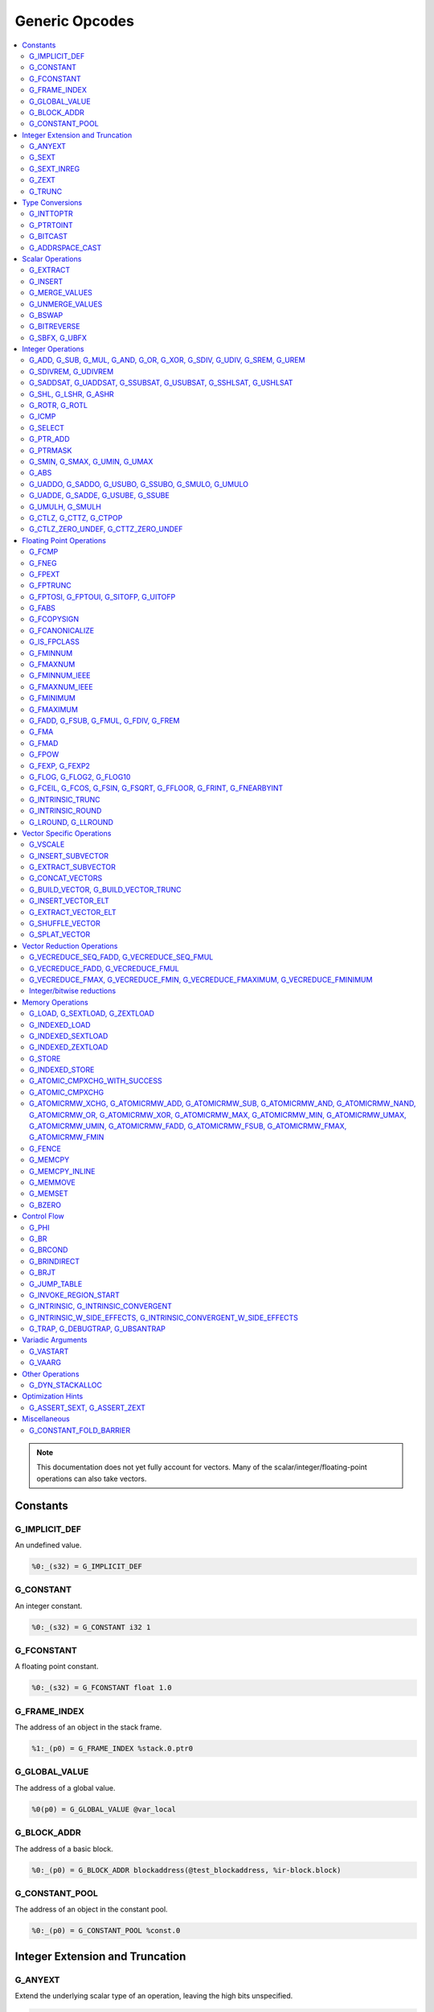 
.. _gmir-opcodes:

Generic Opcodes
===============

.. contents::
   :local:

.. note::

  This documentation does not yet fully account for vectors. Many of the
  scalar/integer/floating-point operations can also take vectors.

Constants
---------

G_IMPLICIT_DEF
^^^^^^^^^^^^^^

An undefined value.

.. code-block:: none

  %0:_(s32) = G_IMPLICIT_DEF

G_CONSTANT
^^^^^^^^^^

An integer constant.

.. code-block:: none

  %0:_(s32) = G_CONSTANT i32 1

G_FCONSTANT
^^^^^^^^^^^

A floating point constant.

.. code-block:: none

  %0:_(s32) = G_FCONSTANT float 1.0

G_FRAME_INDEX
^^^^^^^^^^^^^

The address of an object in the stack frame.

.. code-block:: none

  %1:_(p0) = G_FRAME_INDEX %stack.0.ptr0

G_GLOBAL_VALUE
^^^^^^^^^^^^^^

The address of a global value.

.. code-block:: none

  %0(p0) = G_GLOBAL_VALUE @var_local

G_BLOCK_ADDR
^^^^^^^^^^^^

The address of a basic block.

.. code-block:: none

  %0:_(p0) = G_BLOCK_ADDR blockaddress(@test_blockaddress, %ir-block.block)

G_CONSTANT_POOL
^^^^^^^^^^^^^^^

The address of an object in the constant pool.

.. code-block:: none

  %0:_(p0) = G_CONSTANT_POOL %const.0

Integer Extension and Truncation
--------------------------------

G_ANYEXT
^^^^^^^^

Extend the underlying scalar type of an operation, leaving the high bits
unspecified.

.. code-block:: none

  %1:_(s32) = G_ANYEXT %0:_(s16)

G_SEXT
^^^^^^

Sign extend the underlying scalar type of an operation, copying the sign bit
into the newly-created space.

.. code-block:: none

  %1:_(s32) = G_SEXT %0:_(s16)

G_SEXT_INREG
^^^^^^^^^^^^

Sign extend the value from an arbitrary bit position, copying the sign bit
into all bits above it. This is equivalent to a shl + ashr pair with an
appropriate shift amount. $sz is an immediate (MachineOperand::isImm()
returns true) to allow targets to have some bitwidths legal and others
lowered. This opcode is particularly useful if the target has sign-extension
instructions that are cheaper than the constituent shifts as the optimizer is
able to make decisions on whether it's better to hang on to the G_SEXT_INREG
or to lower it and optimize the individual shifts.

.. code-block:: none

  %1:_(s32) = G_SEXT_INREG %0:_(s32), 16

G_ZEXT
^^^^^^

Zero extend the underlying scalar type of an operation, putting zero bits
into the newly-created space.

.. code-block:: none

  %1:_(s32) = G_ZEXT %0:_(s16)

G_TRUNC
^^^^^^^

Truncate the underlying scalar type of an operation. This is equivalent to
G_EXTRACT for scalar types, but acts elementwise on vectors.

.. code-block:: none

  %1:_(s16) = G_TRUNC %0:_(s32)

Type Conversions
----------------

G_INTTOPTR
^^^^^^^^^^

Convert an integer to a pointer.

.. code-block:: none

  %1:_(p0) = G_INTTOPTR %0:_(s32)

G_PTRTOINT
^^^^^^^^^^

Convert a pointer to an integer.

.. code-block:: none

  %1:_(s32) = G_PTRTOINT %0:_(p0)

G_BITCAST
^^^^^^^^^

Reinterpret a value as a new type. This is usually done without
changing any bits but this is not always the case due a subtlety in the
definition of the :ref:`LLVM-IR Bitcast Instruction <i_bitcast>`. It
is allowed to bitcast between pointers with the same size, but
different address spaces.

.. code-block:: none

  %1:_(s64) = G_BITCAST %0:_(<2 x s32>)

G_ADDRSPACE_CAST
^^^^^^^^^^^^^^^^

Convert a pointer to an address space to a pointer to another address space.

.. code-block:: none

  %1:_(p1) = G_ADDRSPACE_CAST %0:_(p0)

.. caution::

  :ref:`i_addrspacecast` doesn't mention what happens if the cast is simply
  invalid (i.e. if the address spaces are disjoint).

Scalar Operations
-----------------

G_EXTRACT
^^^^^^^^^

Extract a register of the specified size, starting from the block given by
index. This will almost certainly be mapped to sub-register COPYs after
register banks have been selected.

.. code-block:: none

  %3:_(s32) = G_EXTRACT %2:_(s64), 32

G_INSERT
^^^^^^^^

Insert a smaller register into a larger one at the specified bit-index.

.. code-block:: none

  %2:_(s64) = G_INSERT %0:(_s64), %1:_(s32), 0

G_MERGE_VALUES
^^^^^^^^^^^^^^

Concatenate multiple registers of the same size into a wider register.
The input operands are always ordered from lowest bits to highest:

.. code-block:: none

  %0:(s32) = G_MERGE_VALUES %bits_0_7:(s8), %bits_8_15:(s8),
                            %bits_16_23:(s8), %bits_24_31:(s8)

G_UNMERGE_VALUES
^^^^^^^^^^^^^^^^

Extract multiple registers of the specified size, starting from blocks given by
indexes. This will almost certainly be mapped to sub-register COPYs after
register banks have been selected.
The output operands are always ordered from lowest bits to highest:

.. code-block:: none

  %bits_0_7:(s8), %bits_8_15:(s8),
      %bits_16_23:(s8), %bits_24_31:(s8) = G_UNMERGE_VALUES %0:(s32)

G_BSWAP
^^^^^^^

Reverse the order of the bytes in a scalar.

.. code-block:: none

  %1:_(s32) = G_BSWAP %0:_(s32)

G_BITREVERSE
^^^^^^^^^^^^

Reverse the order of the bits in a scalar.

.. code-block:: none

  %1:_(s32) = G_BITREVERSE %0:_(s32)

G_SBFX, G_UBFX
^^^^^^^^^^^^^^

Extract a range of bits from a register.

The source operands are registers as follows:

- Source
- The least-significant bit for the extraction
- The width of the extraction

The least-significant bit (lsb) and width operands are in the range:

::

      0 <= lsb < lsb + width <= source bitwidth, where all values are unsigned

G_SBFX sign-extends the result, while G_UBFX zero-extends the result.

.. code-block:: none

  ; Extract 5 bits starting at bit 1 from %x and store them in %a.
  ; Sign-extend the result.
  ;
  ; Example:
  ; %x = 0...0000[10110]1 ---> %a = 1...111111[10110]
  %lsb_one = G_CONSTANT i32 1
  %width_five = G_CONSTANT i32 5
  %a:_(s32) = G_SBFX %x, %lsb_one, %width_five

  ; Extract 3 bits starting at bit 2 from %x and store them in %b. Zero-extend
  ; the result.
  ;
  ; Example:
  ; %x = 1...11111[100]11 ---> %b = 0...00000[100]
  %lsb_two = G_CONSTANT i32 2
  %width_three = G_CONSTANT i32 3
  %b:_(s32) = G_UBFX %x, %lsb_two, %width_three

Integer Operations
-------------------

G_ADD, G_SUB, G_MUL, G_AND, G_OR, G_XOR, G_SDIV, G_UDIV, G_SREM, G_UREM
^^^^^^^^^^^^^^^^^^^^^^^^^^^^^^^^^^^^^^^^^^^^^^^^^^^^^^^^^^^^^^^^^^^^^^^

These each perform their respective integer arithmetic on a scalar.

.. code-block:: none

  %dst:_(s32) = G_ADD %src0:_(s32), %src1:_(s32)

The above example adds %src1 to %src0 and stores the result in %dst.

G_SDIVREM, G_UDIVREM
^^^^^^^^^^^^^^^^^^^^

Perform integer division and remainder thereby producing two results.

.. code-block:: none

  %div:_(s32), %rem:_(s32) = G_SDIVREM %0:_(s32), %1:_(s32)

G_SADDSAT, G_UADDSAT, G_SSUBSAT, G_USUBSAT, G_SSHLSAT, G_USHLSAT
^^^^^^^^^^^^^^^^^^^^^^^^^^^^^^^^^^^^^^^^^^^^^^^^^^^^^^^^^^^^^^^^

Signed and unsigned addition, subtraction and left shift with saturation.

.. code-block:: none

  %2:_(s32) = G_SADDSAT %0:_(s32), %1:_(s32)

G_SHL, G_LSHR, G_ASHR
^^^^^^^^^^^^^^^^^^^^^

Shift the bits of a scalar left or right inserting zeros (sign-bit for G_ASHR).

G_ROTR, G_ROTL
^^^^^^^^^^^^^^

Rotate the bits right (G_ROTR) or left (G_ROTL).

G_ICMP
^^^^^^

Perform integer comparison producing non-zero (true) or zero (false). It's
target specific whether a true value is 1, ~0U, or some other non-zero value.

G_SELECT
^^^^^^^^

Select between two values depending on a zero/non-zero value.

.. code-block:: none

  %5:_(s32) = G_SELECT %4(s1), %6, %2

G_PTR_ADD
^^^^^^^^^

Add a scalar offset in addressible units to a pointer. Addressible units are
typically bytes but this may vary between targets.

.. code-block:: none

  %1:_(p0) = G_PTR_ADD %0:_(p0), %1:_(s32)

.. caution::

  There are currently no in-tree targets that use this with addressable units
  not equal to 8 bit.

G_PTRMASK
^^^^^^^^^^

Zero out an arbitrary mask of bits of a pointer. The mask type must be
an integer, and the number of vector elements must match for all
operands. This corresponds to `i_intr_llvm_ptrmask`.

.. code-block:: none

  %2:_(p0) = G_PTRMASK %0, %1

G_SMIN, G_SMAX, G_UMIN, G_UMAX
^^^^^^^^^^^^^^^^^^^^^^^^^^^^^^

Take the minimum/maximum of two values.

.. code-block:: none

  %5:_(s32) = G_SMIN %6, %2

G_ABS
^^^^^^^^^^^^^^^^^^^^^^^^^^^^^^

Take the absolute value of a signed integer. The absolute value of the minimum
negative value (e.g. the 8-bit value `0x80`) is defined to be itself.

.. code-block:: none

  %1:_(s32) = G_ABS %0

G_UADDO, G_SADDO, G_USUBO, G_SSUBO, G_SMULO, G_UMULO
^^^^^^^^^^^^^^^^^^^^^^^^^^^^^^^^^^^^^^^^^^^^^^^^^^^^

Perform the requested arithmetic and produce a carry output in addition to the
normal result.

.. code-block:: none

  %3:_(s32), %4:_(s1) = G_UADDO %0, %1

G_UADDE, G_SADDE, G_USUBE, G_SSUBE
^^^^^^^^^^^^^^^^^^^^^^^^^^^^^^^^^^

Perform the requested arithmetic and consume a carry input in addition to the
normal input. Also produce a carry output in addition to the normal result.

.. code-block:: none

  %4:_(s32), %5:_(s1) = G_UADDE %0, %1, %3:_(s1)

G_UMULH, G_SMULH
^^^^^^^^^^^^^^^^

Multiply two numbers at twice the incoming bit width (unsigned or signed) and
return the high half of the result.

.. code-block:: none

  %3:_(s32) = G_UMULH %0, %1

G_CTLZ, G_CTTZ, G_CTPOP
^^^^^^^^^^^^^^^^^^^^^^^

Count leading zeros, trailing zeros, or number of set bits.

.. code-block:: none

  %2:_(s33) = G_CTLZ_ZERO_UNDEF %1
  %2:_(s33) = G_CTTZ_ZERO_UNDEF %1
  %2:_(s33) = G_CTPOP %1

G_CTLZ_ZERO_UNDEF, G_CTTZ_ZERO_UNDEF
^^^^^^^^^^^^^^^^^^^^^^^^^^^^^^^^^^^^

Count leading zeros or trailing zeros. If the value is zero then the result is
undefined.

.. code-block:: none

  %2:_(s33) = G_CTLZ_ZERO_UNDEF %1
  %2:_(s33) = G_CTTZ_ZERO_UNDEF %1

Floating Point Operations
-------------------------

G_FCMP
^^^^^^

Perform floating point comparison producing non-zero (true) or zero
(false). It's target specific whether a true value is 1, ~0U, or some other
non-zero value.

G_FNEG
^^^^^^

Floating point negation.

G_FPEXT
^^^^^^^

Convert a floating point value to a larger type.

G_FPTRUNC
^^^^^^^^^

Convert a floating point value to a narrower type.

G_FPTOSI, G_FPTOUI, G_SITOFP, G_UITOFP
^^^^^^^^^^^^^^^^^^^^^^^^^^^^^^^^^^^^^^

Convert between integer and floating point.

G_FABS
^^^^^^

Take the absolute value of a floating point value.

G_FCOPYSIGN
^^^^^^^^^^^

Copy the value of the first operand, replacing the sign bit with that of the
second operand.

G_FCANONICALIZE
^^^^^^^^^^^^^^^

See :ref:`i_intr_llvm_canonicalize`.

G_IS_FPCLASS
^^^^^^^^^^^^

Tests if the first operand, which must be floating-point scalar or vector, has
floating-point class specified by the second operand. Returns non-zero (true)
or zero (false). It's target specific whether a true value is 1, ~0U, or some
other non-zero value. If the first operand is a vector, the returned value is a
vector of the same length.

G_FMINNUM
^^^^^^^^^

Perform floating-point minimum on two values.

In the case where a single input is a NaN (either signaling or quiet),
the non-NaN input is returned.

The return value of (FMINNUM 0.0, -0.0) could be either 0.0 or -0.0.

G_FMAXNUM
^^^^^^^^^

Perform floating-point maximum on two values.

In the case where a single input is a NaN (either signaling or quiet),
the non-NaN input is returned.

The return value of (FMAXNUM 0.0, -0.0) could be either 0.0 or -0.0.

G_FMINNUM_IEEE
^^^^^^^^^^^^^^

Perform floating-point minimum on two values, following IEEE-754
definitions. This differs from FMINNUM in the handling of signaling
NaNs.

If one input is a signaling NaN, returns a quiet NaN. This matches
IEEE-754 2008's minnum/maxnum for signaling NaNs (which differs from
2019).

These treat -0 as ordered less than +0, matching the behavior of
IEEE-754 2019's minimumNumber/maximumNumber (which was unspecified in
2008).

G_FMAXNUM_IEEE
^^^^^^^^^^^^^^

Perform floating-point maximum on two values, following IEEE-754
definitions. This differs from FMAXNUM in the handling of signaling
NaNs.

If one input is a signaling NaN, returns a quiet NaN. This matches
IEEE-754 2008's minnum/maxnum for signaling NaNs (which differs from
2019).

These treat -0 as ordered less than +0, matching the behavior of
IEEE-754 2019's minimumNumber/maximumNumber (which was unspecified in
2008).

G_FMINIMUM
^^^^^^^^^^

NaN-propagating minimum that also treat -0.0 as less than 0.0. While
FMINNUM_IEEE follow IEEE 754-2008 semantics, FMINIMUM follows IEEE
754-2019 semantics.

G_FMAXIMUM
^^^^^^^^^^

NaN-propagating maximum that also treat -0.0 as less than 0.0. While
FMAXNUM_IEEE follow IEEE 754-2008 semantics, FMAXIMUM follows IEEE
754-2019 semantics.

G_FADD, G_FSUB, G_FMUL, G_FDIV, G_FREM
^^^^^^^^^^^^^^^^^^^^^^^^^^^^^^^^^^^^^^

Perform the specified floating point arithmetic.

G_FMA
^^^^^

Perform a fused multiply add (i.e. without the intermediate rounding step).

G_FMAD
^^^^^^

Perform a non-fused multiply add (i.e. with the intermediate rounding step).

G_FPOW
^^^^^^

Raise the first operand to the power of the second.

G_FEXP, G_FEXP2
^^^^^^^^^^^^^^^

Calculate the base-e or base-2 exponential of a value

G_FLOG, G_FLOG2, G_FLOG10
^^^^^^^^^^^^^^^^^^^^^^^^^

Calculate the base-e, base-2, or base-10 respectively.

G_FCEIL, G_FCOS, G_FSIN, G_FSQRT, G_FFLOOR, G_FRINT, G_FNEARBYINT
^^^^^^^^^^^^^^^^^^^^^^^^^^^^^^^^^^^^^^^^^^^^^^^^^^^^^^^^^^^^^^^^^

These correspond to the standard C functions of the same name.

G_INTRINSIC_TRUNC
^^^^^^^^^^^^^^^^^

Returns the operand rounded to the nearest integer not larger in magnitude than the operand.

G_INTRINSIC_ROUND
^^^^^^^^^^^^^^^^^

Returns the operand rounded to the nearest integer.

G_LROUND, G_LLROUND
^^^^^^^^^^^^^^^^^^^

Returns the source operand rounded to the nearest integer with ties away from
zero.

See the LLVM LangRef entry on '``llvm.lround.*'`` for details on behaviour.

.. code-block:: none

  %rounded_32:_(s32) = G_LROUND %round_me:_(s64)
  %rounded_64:_(s64) = G_LLROUND %round_me:_(s64)

Vector Specific Operations
--------------------------

G_VSCALE
^^^^^^^^

Puts the value of the runtime ``vscale`` multiplied by the value in the source
operand into the destination register. This can be useful in determining the
actual runtime number of elements in a vector.

.. code-block::

  %0:_(s32) = G_VSCALE 4

G_INSERT_SUBVECTOR
^^^^^^^^^^^^^^^^^^

Insert the second source vector into the first source vector. The index operand
represents the starting index in the first source vector at which the second
source vector should be inserted into.

The index must be a constant multiple of the second source vector's minimum
vector length. If the vectors are scalable, then the index is first scaled by
the runtime scaling factor. The indices inserted in the source vector must be
valid indicies of that vector. If this condition cannot be determined statically
but is false at runtime, then the result vector is undefined.

.. code-block:: none

  %2:_(<vscale x 4 x i64>) = G_INSERT_SUBVECTOR %0:_(<vscale x 4 x i64>), %1:_(<vscale x 2 x i64>), 0

G_EXTRACT_SUBVECTOR
^^^^^^^^^^^^^^^^^^^

Extract a vector of destination type from the source vector. The index operand
represents the starting index from which a subvector is extracted from
the source vector.

The index must be a constant multiple of the source vector's minimum vector
length. If the source vector is a scalable vector, then the index is first
scaled by the runtime scaling factor. The indices extracted from the source
vector must be valid indicies of that vector. If this condition cannot be
determined statically but is false at runtime, then the result vector is
undefined.

.. code-block:: none

  %3:_(<vscale x 4 x i64>) = G_EXTRACT_SUBVECTOR %2:_(<vscale x 8 x i64>), 2

G_CONCAT_VECTORS
^^^^^^^^^^^^^^^^

Concatenate two vectors to form a longer vector.

G_BUILD_VECTOR, G_BUILD_VECTOR_TRUNC
^^^^^^^^^^^^^^^^^^^^^^^^^^^^^^^^^^^^

Create a vector from multiple scalar registers. No implicit
conversion is performed (i.e. the result element type must be the
same as all source operands)

The _TRUNC version truncates the larger operand types to fit the
destination vector elt type.

G_INSERT_VECTOR_ELT
^^^^^^^^^^^^^^^^^^^

Insert an element into a vector

G_EXTRACT_VECTOR_ELT
^^^^^^^^^^^^^^^^^^^^

Extract an element from a vector

G_SHUFFLE_VECTOR
^^^^^^^^^^^^^^^^

Concatenate two vectors and shuffle the elements according to the mask operand.
The mask operand should be an IR Constant which exactly matches the
corresponding mask for the IR shufflevector instruction.

G_SPLAT_VECTOR
^^^^^^^^^^^^^^^^

Create a vector where all elements are the scalar from the source operand.

The type of the operand must be equal to or larger than the vector element
type. If the operand is larger than the vector element type, the scalar is
implicitly truncated to the vector element type.

Vector Reduction Operations
---------------------------

These operations represent horizontal vector reduction, producing a scalar result.

G_VECREDUCE_SEQ_FADD, G_VECREDUCE_SEQ_FMUL
^^^^^^^^^^^^^^^^^^^^^^^^^^^^^^^^^^^^^^^^^^

The SEQ variants perform reductions in sequential order. The first operand is
an initial scalar accumulator value, and the second operand is the vector to reduce.

G_VECREDUCE_FADD, G_VECREDUCE_FMUL
^^^^^^^^^^^^^^^^^^^^^^^^^^^^^^^^^^

These reductions are relaxed variants which may reduce the elements in any order.

G_VECREDUCE_FMAX, G_VECREDUCE_FMIN, G_VECREDUCE_FMAXIMUM, G_VECREDUCE_FMINIMUM
^^^^^^^^^^^^^^^^^^^^^^^^^^^^^^^^^^^^^^^^^^^^^^^^^^^^^^^^^^^^^^^^^^^^^^^^^^^^^^

FMIN/FMAX/FMINIMUM/FMAXIMUM nodes can have flags, for NaN/NoNaN variants.


Integer/bitwise reductions
^^^^^^^^^^^^^^^^^^^^^^^^^^

* G_VECREDUCE_ADD
* G_VECREDUCE_MUL
* G_VECREDUCE_AND
* G_VECREDUCE_OR
* G_VECREDUCE_XOR
* G_VECREDUCE_SMAX
* G_VECREDUCE_SMIN
* G_VECREDUCE_UMAX
* G_VECREDUCE_UMIN

Integer reductions may have a result type larger than the vector element type.
However, the reduction is performed using the vector element type and the value
in the top bits is unspecified.

Memory Operations
-----------------

G_LOAD, G_SEXTLOAD, G_ZEXTLOAD
^^^^^^^^^^^^^^^^^^^^^^^^^^^^^^

Generic load. Expects a MachineMemOperand in addition to explicit
operands. If the result size is larger than the memory size, the
high bits are undefined, sign-extended, or zero-extended respectively.

Only G_LOAD is valid if the result is a vector type. If the result is larger
than the memory size, the high elements are undefined (i.e. this is not a
per-element, vector anyextload)

Unlike in SelectionDAG, atomic loads are expressed with the same
opcodes as regular loads. G_LOAD, G_SEXTLOAD and G_ZEXTLOAD may all
have atomic memory operands.

G_INDEXED_LOAD
^^^^^^^^^^^^^^

Generic indexed load. Combines a GEP with a load. $newaddr is set to $base + $offset.
If $am is 0 (post-indexed), then the value is loaded from $base; if $am is 1 (pre-indexed)
then the value is loaded from $newaddr.

G_INDEXED_SEXTLOAD
^^^^^^^^^^^^^^^^^^

Same as G_INDEXED_LOAD except that the load performed is sign-extending, as with G_SEXTLOAD.

G_INDEXED_ZEXTLOAD
^^^^^^^^^^^^^^^^^^

Same as G_INDEXED_LOAD except that the load performed is zero-extending, as with G_ZEXTLOAD.

G_STORE
^^^^^^^

Generic store. Expects a MachineMemOperand in addition to explicit
operands. If the stored value size is greater than the memory size,
the high bits are implicitly truncated. If this is a vector store, the
high elements are discarded (i.e. this does not function as a per-lane
vector, truncating store)

G_INDEXED_STORE
^^^^^^^^^^^^^^^

Combines a store with a GEP. See description of G_INDEXED_LOAD for indexing behaviour.

G_ATOMIC_CMPXCHG_WITH_SUCCESS
^^^^^^^^^^^^^^^^^^^^^^^^^^^^^

Generic atomic cmpxchg with internal success check. Expects a
MachineMemOperand in addition to explicit operands.

G_ATOMIC_CMPXCHG
^^^^^^^^^^^^^^^^

Generic atomic cmpxchg. Expects a MachineMemOperand in addition to explicit
operands.

|all_g_atomicrmw|
^^^^^^^^^^^^^^^^^

.. |all_g_atomicrmw| replace:: G_ATOMICRMW_XCHG, G_ATOMICRMW_ADD,
                               G_ATOMICRMW_SUB, G_ATOMICRMW_AND,
                               G_ATOMICRMW_NAND, G_ATOMICRMW_OR,
                               G_ATOMICRMW_XOR, G_ATOMICRMW_MAX,
                               G_ATOMICRMW_MIN, G_ATOMICRMW_UMAX,
                               G_ATOMICRMW_UMIN, G_ATOMICRMW_FADD,
                               G_ATOMICRMW_FSUB, G_ATOMICRMW_FMAX,
                               G_ATOMICRMW_FMIN

Generic atomicrmw. Expects a MachineMemOperand in addition to explicit
operands.

G_FENCE
^^^^^^^

Generic fence. The first operand is the memory ordering. The second operand is
the syncscope.

See the LLVM LangRef entry on the '``fence'`` instruction for more details.

G_MEMCPY
^^^^^^^^

Generic memcpy. Expects two MachineMemOperands covering the store and load
respectively, in addition to explicit operands.

G_MEMCPY_INLINE
^^^^^^^^^^^^^^^

Generic inlined memcpy. Like G_MEMCPY, but it is guaranteed that this version
will not be lowered as a call to an external function. Currently the size
operand is required to evaluate as a constant (not an immediate), though that is
expected to change when llvm.memcpy.inline is taught to support dynamic sizes.

G_MEMMOVE
^^^^^^^^^

Generic memmove. Similar to G_MEMCPY, but the source and destination memory
ranges are allowed to overlap.

G_MEMSET
^^^^^^^^

Generic memset. Expects a MachineMemOperand in addition to explicit operands.

G_BZERO
^^^^^^^

Generic bzero. Expects a MachineMemOperand in addition to explicit operands.

Control Flow
------------

G_PHI
^^^^^

Implement the φ node in the SSA graph representing the function.

.. code-block:: none

  %dst(s8) = G_PHI %src1(s8), %bb.<id1>, %src2(s8), %bb.<id2>

G_BR
^^^^

Unconditional branch

.. code-block:: none

  G_BR %bb.<id>

G_BRCOND
^^^^^^^^

Conditional branch

.. code-block:: none

  G_BRCOND %condition, %basicblock.<id>

G_BRINDIRECT
^^^^^^^^^^^^

Indirect branch

.. code-block:: none

  G_BRINDIRECT %src(p0)

G_BRJT
^^^^^^

Indirect branch to jump table entry

.. code-block:: none

  G_BRJT %ptr(p0), %jti, %idx(s64)

G_JUMP_TABLE
^^^^^^^^^^^^

Generates a pointer to the address of the jump table specified by the source
operand. The source operand is a jump table index.
G_JUMP_TABLE can be used in conjunction with G_BRJT to support jump table
codegen with GlobalISel.

.. code-block:: none

  %dst:_(p0) = G_JUMP_TABLE %jump-table.0

The above example generates a pointer to the source jump table index.

G_INVOKE_REGION_START
^^^^^^^^^^^^^^^^^^^^^

A marker instruction that acts as a pseudo-terminator for regions of code that may
throw exceptions. Being a terminator, it prevents code from being inserted after
it during passes like legalization. This is needed because calls to exception
throw routines do not return, so no code that must be on an executable path must
be placed after throwing.

G_INTRINSIC, G_INTRINSIC_CONVERGENT
^^^^^^^^^^^^^^^^^^^^^^^^^^^^^^^^^^^

Call an intrinsic that has no side-effects.

The _CONVERGENT variant corresponds to an LLVM IR intrinsic marked `convergent`.

.. note::

  Unlike SelectionDAG, there is no _VOID variant. Both of these are permitted
  to have zero, one, or multiple results.

G_INTRINSIC_W_SIDE_EFFECTS, G_INTRINSIC_CONVERGENT_W_SIDE_EFFECTS
^^^^^^^^^^^^^^^^^^^^^^^^^^^^^^^^^^^^^^^^^^^^^^^^^^^^^^^^^^^^^^^^^

Call an intrinsic that is considered to have unknown side-effects and as such
cannot be reordered across other side-effecting instructions.

The _CONVERGENT variant corresponds to an LLVM IR intrinsic marked `convergent`.

.. note::

  Unlike SelectionDAG, there is no _VOID variant. Both of these are permitted
  to have zero, one, or multiple results.

G_TRAP, G_DEBUGTRAP, G_UBSANTRAP
^^^^^^^^^^^^^^^^^^^^^^^^^^^^^^^^

Represents :ref:`llvm.trap <llvm.trap>`, :ref:`llvm.debugtrap <llvm.debugtrap>`
and :ref:`llvm.ubsantrap <llvm.ubsantrap>` that generate a target dependent
trap instructions.

.. code-block:: none

  G_TRAP

.. code-block:: none

  G_DEBUGTRAP

.. code-block:: none

  G_UBSANTRAP 12

Variadic Arguments
------------------

G_VASTART
^^^^^^^^^

.. caution::

  I found no documentation for this instruction at the time of writing.

G_VAARG
^^^^^^^

.. caution::

  I found no documentation for this instruction at the time of writing.

Other Operations
----------------

G_DYN_STACKALLOC
^^^^^^^^^^^^^^^^

Dynamically realigns the stack pointer to the specified size and alignment.
An alignment value of `0` or `1` means no specific alignment.

.. code-block:: none

  %8:_(p0) = G_DYN_STACKALLOC %7(s64), 32

Optimization Hints
------------------

These instructions do not correspond to any target instructions. They act as
hints for various combines.

G_ASSERT_SEXT, G_ASSERT_ZEXT
^^^^^^^^^^^^^^^^^^^^^^^^^^^^

This signifies that the contents of a register were previously extended from a
smaller type.

The smaller type is denoted using an immediate operand. For scalars, this is the
width of the entire smaller type. For vectors, this is the width of the smaller
element type.

.. code-block:: none

  %x_was_zexted:_(s32) = G_ASSERT_ZEXT %x(s32), 16
  %y_was_zexted:_(<2 x s32>) = G_ASSERT_ZEXT %y(<2 x s32>), 16

  %z_was_sexted:_(s32) = G_ASSERT_SEXT %z(s32), 8

G_ASSERT_SEXT and G_ASSERT_ZEXT act like copies, albeit with some restrictions.

The source and destination registers must

- Be virtual
- Belong to the same register class
- Belong to the same register bank

It should always be safe to

- Look through the source register
- Replace the destination register with the source register


Miscellaneous
-------------

G_CONSTANT_FOLD_BARRIER
^^^^^^^^^^^^^^^^^^^^^^^

This operation is used as an opaque barrier to prevent constant folding. Combines
and other transformations should not look through this. These have no other
semantics and can be safely eliminated if a target chooses.

